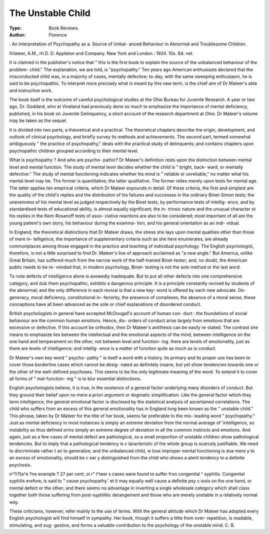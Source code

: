 The Unstable Child
===================

:Type: Book Reviews.
:Author: Florence
: An Interpretation
of Psychopathy as a. Source of Unbal-
anced Behaviour in Abnormal and
Troublesome Children.

IViateer, A.M., rh.D. D. Appleton and
Company. New York and London :
1924. 10s. 6d. net.

It is claimed in the publisher's notice that
" this is the first book to explain the source
of the unbalanced behaviour of the problem-
child." The explanation, we are told, is
"psychopathy." Ten years ago American
enthusiasts declared that the misconducted
child was, in a majority of cases, mentally
defective; to-day, with the same sweeping
enthusiasm, he is said to be psychopathic. To
interpret more precisely what is meant by this
new term, is the chief aim of Dr Mateer's
able and instructive work.

The book itself is the outcome of careful
psychological studies at the Ohio Bureau for
Juvenile Research. A year or two ago, Dr.
Goddard, who at Vineland had previously
done so much to emphasize the importance of
mental deficiency, published, in his book on
Juvenile Delinquency, a short account of the
research department at Ohio. Dr Mateer's
volume may be taken as the sequel.

It is divided into two parts, a theoretical
and a practical. The theoretical chapters
describe the origin, development, and outlook
of clinical psychology, and briefly survey its
methods and achievements. The second part,
termed somewhat ambiguously " the practice
of psychopathy," deals with the practical study
of delinquents; and contains chapters upon
psychopathic children grouped according to
their mental level.

What is psychopathy ? And who are psycho-
pathic? Dr Mateer's definition rests upon
the distinction between mental level and
mental function. The study of mental level
decides whether the child is " bright, back-
ward, or mentally defective." The study of
mental functioning indicates whether his mind
is " reliable or unreliable," no matter what
his mental level may be. The former is
quantitative; the latter qualitative. The
former relies merely upon tests for mental age.
The latter applies ten empirical criteria, which
Dr Mateer expounds in detail. Of these
criteria, the first and simplest are the quality
of the child's replies and the distribution of
his failures and successes in the ordinary
Binet-Simon tests; the unevenness of his
mental level as judged respectively by the
Binet tests, by performance tests of intellig-
ence, and by standardised tests of educational
ability, is almost equally significant; the in-
trinsic nature and the unusual character ot
his replies in the Kent-Rosanoff tests of asso-
ciative reactions are also to be considered;
most important of all are the young patient's
own story, his behaviour during the examina-
tion, and his general orientation as an indi-
vidual.

In England, the theoretical distinctions that
Dr Mateer draws, the stress she lays upon
mental qualities other than those of mere in-
telligence, the importance of supplementary
criteria such as she here enumerates, are
already commonplaces among those engaged
in the practice and teaching of individual
psychology. The English psychologist,
therefore, is not a little surprised to find Dr.
Mateer's line of approach acclaimed as "a
new angle." But America, unlike Great
Britain, has suffered much from the narrow
work of the half-trained Binet-tester; and, no
doubt, the American public needs to be re-
minded that, in modern psychology, Binet-
testing is not the sole method or the last
word.

To note defects of intelligence alone is
avowedly inadequate. But to put all other
defects into one comprehensive category, and
dub them psychopathic, exhibits a dangerous
principle. It is a principle constantly revived
by students of the abnormal; and the only
difference in each revival is that a new key-
word is offered by each new advocate. De-
generacy, moral deficiency, constitutional in-
feriority, the presence of complexes, the
absence of a moral sense, these conceptions
have all been advanced as the sole or chief
explanations of disordered conduct.

British psychologists in general have
accepted McDougall's account of human con-
duct : the foundations of social behaviour are
the common human emotions. Hence, dis-
orders of conduct arise largely from emotions
that are excessive or defective. If this account
be orthodox, then Dr Mateer's antithesis can
be easily re-stated. The contrast she means
to emphasize lies between the intellectual and
the emotional aspects of the mind, between
intelligence on the one hand and temperament
on the other, not between level and function-
ing. Ihere are levels of emotionality, just as
there are levels of intelligence; and intellig-
ence is a matter of function quite as much as
is conduct.

Dr Mateer's own key-word " psycho-
pathy " is itself a word with a history. Its
primary and its proper use has been to cover
those borderline cases which cannot be desig-
nated as definitely insane, but yet show
tendencies towards one or the other of the
well-defined psychoses. This seems to be the
only legitimate meaning of the word. To
extend it to cover all forms of " mal-function-
mg " is to blur essential distinctions.

English psychologists believe, it is true, in
the existence of a general factor underlying
many disorders of conduct. But they ground
their belief upon no mere a priori argument
or dogmatic simplification. Like the general
factor which they term intelligence, the general
emotional factor is disclosed by the statistical
analysis of ascertained correlations. The
child who suffers from an excess of this
general emotionality has in England long been
known as the " unstable child." This
phrase, taken by Dr Mateer for the title of
her book, seems far preferable to the mis-
leading word " psychopathy." Just as mental
deficiency in most instances is simply an
extreme deviation from the normal average
of 'intelligence, so instability as thus defined
orms simply an extreme degree of deviation
in all the common instincts and emotions. And
again, just as a few cases of mental defect are
pathological, so a small proportion of unstable
children show pathological tendencies. But
to imply that a pathological tendency is
c laracteristic of the whole group is scarcely
justifiable. We need to discriminate rather
t an to generalize; and the unbalanced child,
w lose improper mental functioning is due
mere y to an excess of emotionality, should be
c ear y distinguished from the child who shows
a atent tendency to a definite psychosis.

n^?i\ Tta^e ?ne example ? 27 per cent, oi
r" l^teer s cases were found to suffer fron
congenital ^ syphilis. Congenital syphilis
erefore, is said to " cause psychopathy.'
et it may equally well cause a definite psy
c iosis on the one hand, or mental defect or
the other; and there seems no advantage in
inventing a single wholesale category which
shall class together both those suffering from
post-syphilitic derangement and those who are
merely unstable in a relatively normal way.

These criticisms, however, refer mainly to
the use of terms. With the general attitude
which Dr Mateer has adopted every English
psychologist will find himself in sympathy.
Her book, though it suffers a little from over-
repetition, is readable, stimulating, and sug-
gestive, and forms a valuable contribution
to the psychology of the unstable mind.
C. B.
